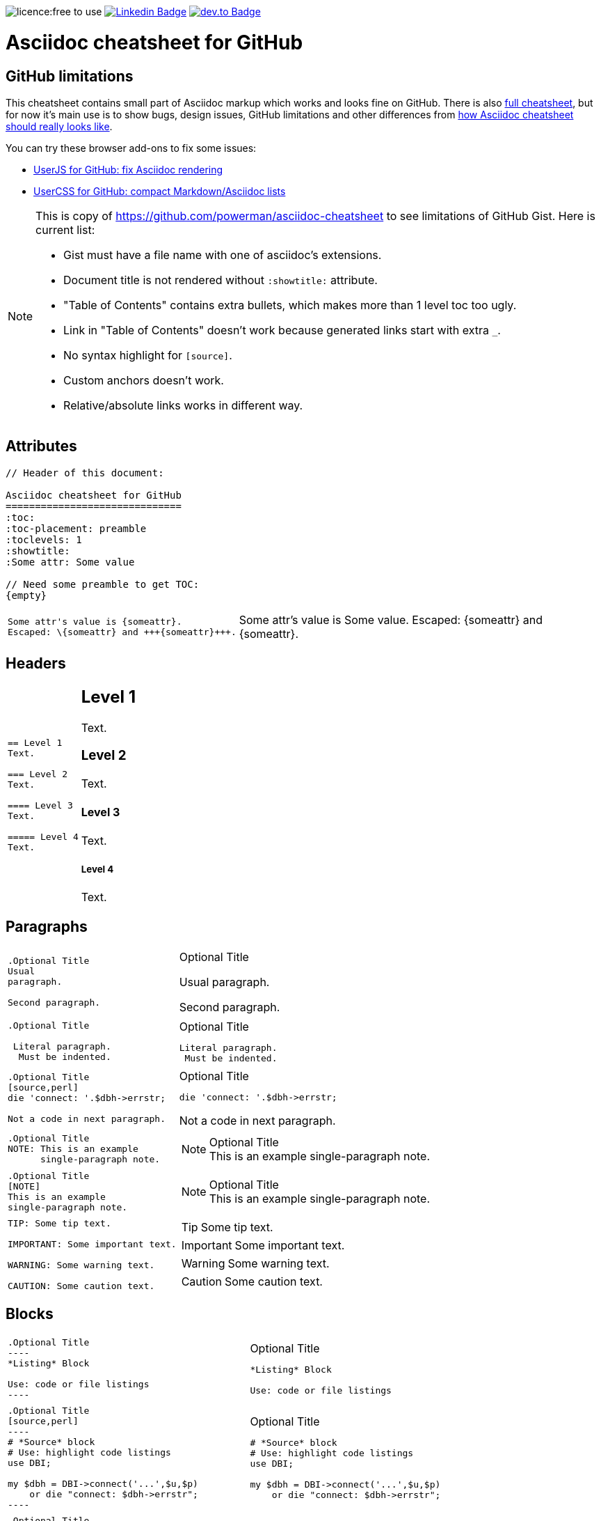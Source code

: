 image:https://img.shields.io/badge/licence-free—​to—​use-blue[licence:free
to use]
https://www.linkedin.com/in/gurpreetsingh89/[image:https://img.shields.io/badge/-gurpreetsingh89-blue?style=flat&logo=Linkedin&logoColor=white&link=https://www.linkedin.com/in/gurpreetsingh89/[Linkedin
Badge]]
https://dev.to/gurpreetsingh[image:https://img.shields.io/badge/-@gurpreetsingh-000000?style=flat&labelColor=000000&logo=dev.to&link=https://dev.to/gurpreetsingh[dev.to
Badge]]

Asciidoc cheatsheet for GitHub
==============================
:toc:
:toc-placement: preamble
:toclevels: 1
:showtitle:
:Some attr: Some value

// Need some preamble to get TOC:
{empty}


== GitHub limitations

This cheatsheet contains small part of Asciidoc markup which works and
looks fine on GitHub. There is also link:full.adoc[full cheatsheet], but
for now it's main use is to show bugs, design issues, GitHub limitations
and other differences from http://powerman.name/doc/asciidoc[how Asciidoc
cheatsheet should really looks like].

You can try these browser add-ons to fix some issues:

- https://github.com/powerman/userjs-github-asciidoc[UserJS for GitHub: fix Asciidoc rendering]
- https://userstyles.org/styles/113008/github-compact-markdown-asciidoc-lists[UserCSS for GitHub: compact Markdown/Asciidoc lists]

[NOTE]
====
This is copy of https://github.com/powerman/asciidoc-cheatsheet to
see limitations of GitHub Gist. Here is current list:

- Gist must have a file name with one of asciidoc's extensions.
- Document title is not rendered without `:showtitle:` attribute.
- "Table of Contents" contains extra bullets, which makes more than 1 level toc too ugly.
- Link in "Table of Contents" doesn't work because generated links start with extra `_`.
- No syntax highlight for `[source]`.
- Custom anchors doesn't work.
- Relative/absolute links works in different way.
====

== Attributes

----
// Header of this document:

Asciidoc cheatsheet for GitHub
==============================
:toc:
:toc-placement: preamble
:toclevels: 1
:showtitle:
:Some attr: Some value

// Need some preamble to get TOC:
{empty}
----

++++
<table class=cheatsheet>
++++

++++
<tr><td class=cheatsheet-source>
++++

....
Some attr's value is {someattr}.
Escaped: \{someattr} and +++{someattr}+++.
....

++++
</td><td class=cheatsheet-render>
++++

Some attr's value is {someattr}.
Escaped: \{someattr} and +++{someattr}+++.

++++
</td></tr>
++++

++++
</table>
++++


== Headers

++++
<table class=cheatsheet>
++++

++++
<tr><td class=cheatsheet-source>
++++

....
== Level 1
Text.

=== Level 2
Text.

==== Level 3
Text.

===== Level 4
Text.

....

++++
</td><td class=cheatsheet-render>
++++

== Level 1
Text.

=== Level 2
Text.

==== Level 3
Text.

===== Level 4
Text.

++++
</td></tr>
++++

++++
</table>
++++


== Paragraphs

++++
<table class=cheatsheet>
++++

++++
<tr><td class=cheatsheet-source>
++++

....
.Optional Title
Usual
paragraph.

Second paragraph.
....

++++
</td><td class=cheatsheet-render>
++++

.Optional Title
Usual
paragraph.

Second paragraph.

++++
</td></tr><tr><td></td><td></td></tr>
++++

++++
<tr><td class=cheatsheet-source>
++++

....
.Optional Title

 Literal paragraph.
  Must be indented.

....

++++
</td><td class=cheatsheet-render>
++++

.Optional Title

 Literal paragraph.
  Must be indented.

++++
</td></tr><tr><td></td><td></td></tr>
++++

++++
<tr><td class=cheatsheet-source>
++++

....
.Optional Title
[source,perl]
die 'connect: '.$dbh->errstr;

Not a code in next paragraph.
....

++++
</td><td class=cheatsheet-render>
++++

.Optional Title
[source,perl]
die 'connect: '.$dbh->errstr;

Not a code in next paragraph.

++++
</td></tr><tr><td></td><td></td></tr>
++++

++++
<tr><td class=cheatsheet-source>
++++

....
.Optional Title
NOTE: This is an example
      single-paragraph note.
....

++++
</td><td class=cheatsheet-render>
++++

.Optional Title
NOTE: This is an example
      single-paragraph note.

++++
</td></tr><tr><td></td><td></td></tr>
++++

++++
<tr><td class=cheatsheet-source>
++++

....
.Optional Title
[NOTE]
This is an example
single-paragraph note.
....

++++
</td><td class=cheatsheet-render>
++++

.Optional Title
[NOTE]
This is an example
single-paragraph note.

++++
</td></tr><tr><td></td><td></td></tr>
++++

++++
<tr><td class=cheatsheet-source>
++++

....
TIP: Some tip text.

IMPORTANT: Some important text.

WARNING: Some warning text.

CAUTION: Some caution text.
....

++++
</td><td class=cheatsheet-render>
++++

TIP: Some tip text.

IMPORTANT: Some important text.

WARNING: Some warning text.

CAUTION: Some caution text.

++++
</td></tr>
++++

++++
</table>
++++


== Blocks

++++
<table class=cheatsheet>
++++

++++
<tr><td class=cheatsheet-source>
++++

....
.Optional Title
----
*Listing* Block

Use: code or file listings
----
....

++++
</td><td class=cheatsheet-render>
++++

.Optional Title
----
*Listing* Block

Use: code or file listings
----

++++
</td></tr><tr><td></td><td></td></tr>
++++

++++
<tr><td class=cheatsheet-source>
++++

....
.Optional Title
[source,perl]
----
# *Source* block
# Use: highlight code listings
use DBI;

my $dbh = DBI->connect('...',$u,$p)
    or die "connect: $dbh->errstr";
----
....

++++
</td><td class=cheatsheet-render>
++++

.Optional Title
[source,perl]
----
# *Source* block
# Use: highlight code listings
use DBI;

my $dbh = DBI->connect('...',$u,$p)
    or die "connect: $dbh->errstr";
----

++++
</td></tr><tr><td></td><td></td></tr>
++++

++++
<tr><td class=cheatsheet-source>
++++

....
.Optional Title
[NOTE]
====
*NOTE* Block

Use: multi-paragraph notes.
====
....

++++
</td><td class=cheatsheet-render>
++++

.Optional Title
[NOTE]
====
*NOTE* Block

Use: multi-paragraph notes.
====

++++
</td></tr><tr><td></td><td></td></tr>
++++

++++
<tr><td class=cheatsheet-source>
++++

....
.Optional Title
[quote, cite author, cite source]
____
*Quote* Block

Use: cite somebody
____
....

++++
</td><td class=cheatsheet-render>
++++

.Optional Title
[quote, cite author, cite source]
____
*Quote* Block

Use: cite somebody
____

++++
</td></tr><tr><td></td><td></td></tr>
++++

++++
<tr><td class=cheatsheet-source>
++++

....
////
*Comment* block

Use: hide comments
////
....

++++
</td><td class=cheatsheet-render>
++++

////
*Comment* block

Use: hide comments
////

++++
</td></tr><tr><td></td><td></td></tr>
++++

++++
<tr><td class=cheatsheet-source>
++++

....
++++
*Passthrough* Block
<p>
Use: GitHub-restricted subset of HTML markup
<table border="1">
<tr><td>1</td><td>2</td></tr>
</table>
++++
....

++++
</td><td class=cheatsheet-render>
++++

++++
*Passthrough* Block
<p>
Use: <a href="https://github.com/jch/html-pipeline/blob/master/lib/html/pipeline/sanitization_filter.rb">GitHub-restricted subset of HTML</a> markup
<table border="1">
<tr><td>1</td><td>2</td></tr>
</table>
++++

++++
</td></tr><tr><td></td><td></td></tr>
++++

++++
<tr><td class=cheatsheet-source>
++++

....
 .Optional Title
 ....
 *Literal* Block

 Use: workaround when literal
 paragraph (indented) like
   1. First.
   2. Second.
 incorrectly processed as list.
 ....
....

++++
</td><td class=cheatsheet-render>
++++

.Optional Title
....
*Literal* Block

Use: workaround when literal
paragraph (indented) like
  1. First.
  2. Second.
incorrectly processed as list.
....

++++
</td></tr>
++++

++++
</table>
++++


== Text

++++
<table class=cheatsheet>
++++

++++
<tr><td class=cheatsheet-source>
++++

....
forced +
line break
....

++++
</td><td class=cheatsheet-render>
++++

forced +
line break

++++
</td></tr><tr><td></td><td></td></tr>
++++

++++
<tr><td class=cheatsheet-source>
++++

....
normal, 'italic', _italic_, *bold*.

+mono *bold*+, `mono pass thru *bold*`

``double quoted'', `single quoted'.

normal, ^super^, ~sub~.
....

++++
</td><td class=cheatsheet-render>
++++

normal, 'italic', _italic_, *bold*.

+mono *bold*+, `mono pass thru *bold*`

``double quoted'', `single quoted'.

normal, ^super^, ~sub~.

++++
</td></tr><tr><td></td><td></td></tr>
++++

++++
<tr><td class=cheatsheet-source>
++++

....
Chars: n__i__**b**++m++n
....

++++
</td><td class=cheatsheet-render>
++++

Chars: n__i__**b**++m++n

++++
</td></tr><tr><td></td><td></td></tr>
++++

++++
<tr><td class=cheatsheet-source>
++++

....
// Comment
....

++++
</td><td class=cheatsheet-render>
++++

// Comment

++++
</td></tr><tr><td></td><td></td></tr>
++++

++++
<tr><td class=cheatsheet-source>
++++

....
(C) (R) (TM) -- ... -> <- => <= &#182;
....

++++
</td><td class=cheatsheet-render>
++++

(C) (R) (TM) -- ... -> <- => <= &#182;

++++
</td></tr><tr><td></td><td></td></tr>
++++

++++
<tr><td class=cheatsheet-source>
++++

....
''''
....

++++
</td><td class=cheatsheet-render>
++++

''''

++++
</td></tr><tr><td></td><td></td></tr>
++++

++++
<tr><td class=cheatsheet-source>
++++

....
Escaped:
\_italic_, +++_italic_+++,
t\__e__st, +++t__e__st+++,
\&#182;
....

++++
</td><td class=cheatsheet-render>
++++

Escaped:
\_italic_, +++_italic_+++,
t\__e__st, +++t__e__st+++,
\&#182;

++++
</td></tr>
++++

++++
</table>
++++


== Macros: links, images

++++
<table class=cheatsheet>
++++

If you'll need to use space in url/path you should replace it with %20.

++++
<tr><td class=cheatsheet-source>
++++

....
[[anchor-1]]
Paragraph or block 1.

<<anchor-1>>,
<<anchor-1,First anchor>>,
xref:anchor-1[],
xref:anchor-1[First anchor].
....

++++
</td><td class=cheatsheet-render>
++++

[[anchor-1]]
Paragraph or block 1.

<<anchor-1>>,
<<anchor-1,First anchor>>,
xref:anchor-1[],
xref:anchor-1[First anchor].

++++
</td></tr><tr><td></td><td></td></tr>
++++

++++
<tr><td class=cheatsheet-source>
++++

....
link:README.adoc[This document]
link:/README.adoc[]
....

++++
</td><td class=cheatsheet-render>
++++

link:README.adoc[This document]
link:/README.adoc[]

++++
</td></tr><tr><td></td><td></td></tr>
++++

++++
<tr><td class=cheatsheet-source>
++++

....
http://google.com
http://google.com[Google Search]
mailto:root@localhost[email admin]
....

++++
</td><td class=cheatsheet-render>
++++

http://google.com
http://google.com[Google Search]
mailto:root@localhost[email admin]

++++
</td></tr><tr><td></td><td></td></tr>
++++

++++
<tr><td class=cheatsheet-source>
++++

....
// Use attribute to shorten urls
:repo: https://github.com/powerman/asciidoc-cheatsheet 
:img: {repo}/raw/master/images

First home
image:{img}/icons/home.png[]
, second home
image:{img}/icons/home.png[Alt text]
.

.Block image
image::{img}/icons/home.png[]
image::{img}/icons/home.png[Alt text]

.Thumbnail linked to full image
image:{img}/font/640-screen2.gif[
"My screenshot",width=128,
link="{img}/font/640-screen2.gif"]
....

++++
</td><td class=cheatsheet-render>
++++

// Use attribute to shorten urls
:repo: https://github.com/powerman/asciidoc-cheatsheet 
:img: {repo}/raw/master/images

First home
image:{img}/icons/home.png[]
, second home
image:{img}/icons/home.png[Alt text]
.

.Block image
image::{img}/icons/home.png[]
image::{img}/icons/home.png[Alt text]

.Thumbnail linked to full image
image:{img}/font/640-screen2.gif[
"My screenshot",width=128,
link="{img}/font/640-screen2.gif"]

++++
</td></tr>
++++

++++
</table>
++++


== Lists

++++
<table class=cheatsheet>
++++

++++
<tr><td class=cheatsheet-source>
++++

....
.Bulleted
* bullet
* bullet
  - bullet
  - bullet
* bullet
** bullet
** bullet
*** bullet
*** bullet
**** bullet
**** bullet
***** bullet
***** bullet
**** bullet
*** bullet
** bullet
* bullet
....

++++
</td><td class=cheatsheet-render>
++++

.Bulleted
* bullet
* bullet
  - bullet
  - bullet
* bullet
** bullet
** bullet
*** bullet
*** bullet
**** bullet
**** bullet
***** bullet
***** bullet
**** bullet
*** bullet
** bullet
* bullet

++++
</td></tr><tr><td></td><td></td></tr>
++++

++++
<tr><td class=cheatsheet-source>
++++

....
.Bulleted 2
- bullet
  * bullet
  ** bullet
     *** bullet
....

++++
</td><td class=cheatsheet-render>
++++

.Bulleted 2
- bullet
  * bullet
  ** bullet
     *** bullet

++++
</td></tr><tr><td></td><td></td></tr>
++++

++++
<tr><td class=cheatsheet-source>
++++

....
.Ordered
. number
. number
  .. lower roman
  .. lower roman
. number
.. lower roman
.. lower roman
... lower alpha
... lower alpha
.... lower alpha
.... lower alpha
..... lower alpha
..... lower alpha
.... lower alpha
... lower alpha
.. lower roman
. number
....

++++
</td><td class=cheatsheet-render>
++++

.Ordered
. number
. number
  .. lower roman
  .. lower roman
. number
.. lower roman
.. lower roman
... lower alpha
... lower alpha
.... lower alpha
.... lower alpha
..... lower alpha
..... lower alpha
.... lower alpha
... lower alpha
.. lower roman
. number

++++
</td></tr><tr><td></td><td></td></tr>
++++

++++
<tr><td class=cheatsheet-source>
++++

....
.Ordered 2
a. lower alpha
b. lower alpha
   .. lower roman
   .. lower roman
       .  lower alpha
       .  lower alpha
           1. lower alpha
           2. lower alpha
           3. lower alpha
           4. lower alpha
       .  lower alpha
   .. lower roman
c. lower alpha
....

++++
</td><td class=cheatsheet-render>
++++

.Ordered 2
a. lower alpha
b. lower alpha
   .. lower roman
   .. lower roman
       .  lower alpha
       .  lower alpha
           1. lower alpha
           2. lower alpha
           3. lower alpha
           4. lower alpha
       .  lower alpha
   .. lower roman
c. lower alpha

++++
</td></tr><tr><td></td><td></td></tr>
++++

++++
<tr><td class=cheatsheet-source>
++++

....
.Labeled
Term 1::
    Definition 1
Term 2::
    Definition 2
    Term 2.1;;
        Definition 2.1
    Term 2.2;;
        Definition 2.2
Term 3::
    Definition 3
Term 4:: Definition 4
Term 4.1::: Definition 4.1
Term 4.2::: Definition 4.2
Term 4.2.1:::: Definition 4.2.1
Term 4.2.2:::: Definition 4.2.2
Term 4.3::: Definition 4.3
Term 5:: Definition 5
....

++++
</td><td class=cheatsheet-render>
++++

.Labeled
Term 1::
    Definition 1
Term 2::
    Definition 2
    Term 2.1;;
        Definition 2.1
    Term 2.2;;
        Definition 2.2
Term 3::
    Definition 3
Term 4:: Definition 4
Term 4.1::: Definition 4.1
Term 4.2::: Definition 4.2
Term 4.2.1:::: Definition 4.2.1
Term 4.2.2:::: Definition 4.2.2
Term 4.3::: Definition 4.3
Term 5:: Definition 5

++++
</td></tr><tr><td></td><td></td></tr>
++++

++++
<tr><td class=cheatsheet-source>
++++

....
.Labeled 2
Term 1;;
    Definition 1
    Term 1.1::
        Definition 1.1
....

++++
</td><td class=cheatsheet-render>
++++

.Labeled 2
Term 1;;
    Definition 1
    Term 1.1::
        Definition 1.1

++++
</td></tr><tr><td></td><td></td></tr>
++++

++++
<tr><td class=cheatsheet-source>
++++

....
[horizontal]
.Labeled horizontal
Term 1:: Definition 1
Term 2:: Definition 2

Term 3::
    Definition 3

Term 4:: Definition 4
....

++++
</td><td class=cheatsheet-render>
++++

[horizontal]
.Labeled horizontal
Term 1:: Definition 1
Term 2:: Definition 2

Term 3::
    Definition 3

Term 4:: Definition 4

++++
</td></tr><tr><td></td><td></td></tr>
++++

++++
<tr><td class=cheatsheet-source>
++++

....
[qanda]
.Q&A
Question 1::
    Answer 1
Question 2:: Answer 2
....

++++
</td><td class=cheatsheet-render>
++++

[qanda]
.Q&A
Question 1::
    Answer 1
Question 2:: Answer 2

++++
</td></tr><tr><td></td><td></td></tr>
++++

++++
<tr><td class=cheatsheet-source>
++++

....
.Break two lists
. number
. number

Independent paragraph break list.

. number

.Header break list too
. number

--
. List block define list boundary too
. number
. number
--

. number
. number
....

++++
</td><td class=cheatsheet-render>
++++

.Break two lists
. number
. number

Independent paragraph break list.

. number

.Header break list too
. number

--
. List block define list boundary too
. number
. number
--

. number
. number

++++
</td></tr><tr><td></td><td></td></tr>
++++

++++
<tr><td class=cheatsheet-source>
++++

....
.Continuation
- bullet
continuation
. number
  continuation
* bullet

  literal continuation

.. letter
+
Non-literal continuation.
+
----
any block can be

included in list
----
+
Last continuation.
....

++++
</td><td class=cheatsheet-render>
++++

.Continuation
- bullet
continuation
. number
  continuation
* bullet

  literal continuation

.. letter
+
Non-literal continuation.
+
----
any block can be

included in list
----
+
Last continuation.

++++
</td></tr><tr><td></td><td></td></tr>
++++

++++
<tr><td class=cheatsheet-source>
++++

....
.List block allow sublist inclusion
- bullet
  * bullet
+
--
    - bullet
      * bullet
--
  * bullet
- bullet
  . number
    .. lower alpha
+
--
      . number
        .. lower alpha
--
    .. lower alpha
  . number
....

++++
</td><td class=cheatsheet-render>
++++

.List block allow sublist inclusion
- bullet
  * bullet
+
--
    - bullet
      * bullet
--
  * bullet
- bullet
  . number
    .. lower alpha
+
--
      . number
        .. lower alpha
--
    .. lower alpha
  . number

++++
</td></tr>
++++

++++
</table>
++++


== Tables

++++
<table class=cheatsheet>
++++

++++
<tr><td class=cheatsheet-source>
++++

....
.An example table
[options="header,footer"]
|=======================
|Col 1|Col 2      |Col 3
|1    |Item 1     |a
|2    |Item 2     |b
|3    |Item 3     |c
|6    |Three items|d
|=======================
....

++++
</td><td class=cheatsheet-render>
++++

.An example table
[options="header,footer"]
|=======================
|Col 1|Col 2      |Col 3
|1    |Item 1     |a
|2    |Item 2     |b
|3    |Item 3     |c
|6    |Three items|d
|=======================

++++
</td></tr><tr><td></td><td></td></tr>
++++

++++
<tr><td class=cheatsheet-source>
++++

....
.CSV data
[format="csv",cols="4"]
|======
1,2,3,4
a,b,c,d
A,B,C,D
|======
....

++++
</td><td class=cheatsheet-render>
++++

.CSV data
[format="csv",cols="4"]
|======
1,2,3,4
a,b,c,d
A,B,C,D
|======

++++
</td></tr><tr><td></td><td></td></tr>
++++

++++
<tr><td class=cheatsheet-source>
++++

....
[format="csv"]
[options="header",cols=",,s,,m"]
|===========================
ID,FName,LName,Address,Phone
1,Vasya,Pupkin,London,+123
2,X,Y,"A,B",45678
|===========================
....

++++
</td><td class=cheatsheet-render>
++++

// Table column align doesn't work.
[format="csv"]
[options="header",cols=",,s,,m"]
|===========================
ID,FName,LName,Address,Phone
1,Vasya,Pupkin,London,+123
2,X,Y,"A,B",45678
|===========================

++++
</td></tr><tr><td></td><td></td></tr>
++++

++++
<tr><td class=cheatsheet-source>
++++

....
.Multiline cells, row/col span
|====
|Date |Duration |Avg HR |Notes

|22-Aug-08 .2+^.^|10:24 | 157 |
Worked out MSHR (max sustainable
heart rate) by going hard
for this interval.

|22-Aug-08 | 152 |
Back-to-back with previous interval.

|24-Aug-08 3+^|none

|====
....

++++
</td><td class=cheatsheet-render>
++++

.Multiline cells, row/col span
|====
|Date |Duration |Avg HR |Notes

|22-Aug-08 .2+^.^|10:24 | 157 |
Worked out MSHR (max sustainable
heart rate) by going hard
for this interval.

|22-Aug-08 | 152 |
Back-to-back with previous interval.

|24-Aug-08 3+^|none

|====

++++
</td></tr>
++++

++++
</table>
++++
